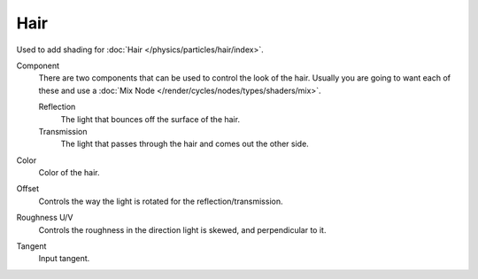.. _cycles_shader_hair:

****
Hair
****

Used to add shading for :doc:`Hair </physics/particles/hair/index>`.

Component
   There are two components that can be used to control the look of the hair.
   Usually you are going to want each of these and use a :doc:`Mix Node </render/cycles/nodes/types/shaders/mix>`.

   Reflection
      The light that bounces off the surface of the hair.
   Transmission
      The light that passes through the hair and comes out the other side.
Color
   Color of the hair.
Offset
   Controls the way the light is rotated for the reflection/transmission.
Roughness U/V
   Controls the roughness in the direction light is skewed, and perpendicular to it.
Tangent
   Input tangent.
